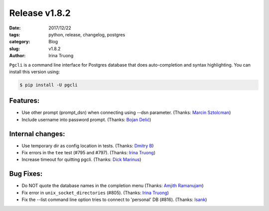 Release v1.8.2
##############

:date: 2017/12/22
:tags: python, release, changelog, postgres
:category: Blog
:slug: v1.8.2
:author: Irina Truong

``Pgcli`` is a command line interface for Postgres database that does
auto-completion and syntax highlighting. You can install this version using:

.. code:: bash

   $ pip install -U pgcli

Features:
---------

* Use other prompt (prompt_dsn) when connecting using --dsn parameter. (Thanks: `Marcin Sztolcman`_)
* Include username into password prompt. (Thanks: `Bojan Delić`_)

Internal changes:
-----------------

* Use temporary dir as config location in tests. (Thanks: `Dmitry B`_)
* Fix errors in the ``tee`` test (#795 and #797). (Thanks: `Irina Truong`_)
* Increase timeout for quitting pgcli. (Thanks: `Dick Marinus`_)

Bug Fixes:
----------

* Do NOT quote the database names in the completion menu (Thanks: `Amjith Ramanujam`_)
* Fix error in ``unix_socket_directories`` (#805). (Thanks: `Irina Truong`_)
* Fix the --list command line option tries to connect to 'personal' DB (#816). (Thanks: `Isank`_)

.. _`Amjith Ramanujam`: https://github.com/amjith
.. _`Dick Marinus`: https://github.com/meeuw
.. _`Irina Truong`: https://github.com/j-bennet
.. _`Marcin Sztolcman`: https://github.com/msztolcman
.. _`Dmitry B`: https://github.com/oxitnik
.. _`Isank`: https://github.com/isank
.. _`Bojan Delić`: https://github.com/delicb